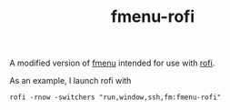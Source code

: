 #+Title: fmenu-rofi

A modified version of [[https://github.com/isakkarlsson/fmenu][fmenu]] intended for use with [[https://github.com/DaveDavenport/rofi][rofi]].

As an example, I launch rofi with 
#+BEGIN_EXAMPLE
rofi -rnow -switchers "run,window,ssh,fm:fmenu-rofi"
#+END_EXAMPLE
